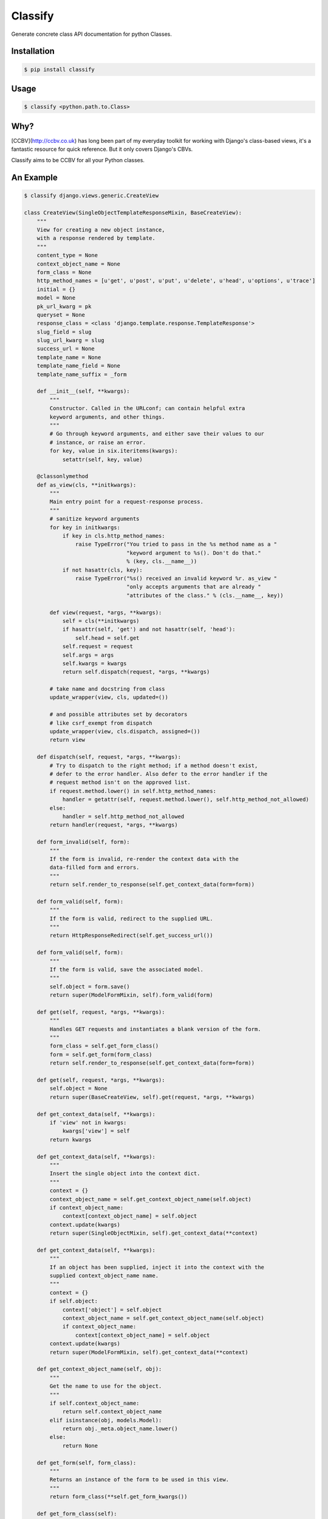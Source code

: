 Classify
========

Generate concrete class API documentation for python Classes.

Installation
------------

.. code-block:: bash

    $ pip install classify


Usage
-----

.. code-block:: bash

    $ classify <python.path.to.Class>


Why?
----
[CCBV](http://ccbv.co.uk) has long been part of my everyday toolkit for
working with Django's class-based views, it's a fantastic resource for quick
reference. But it only covers Django's CBVs.

Classify aims to be CCBV for all your Python classes.


An Example
----------

.. code-block:: bash

    $ classify django.views.generic.CreateView

    class CreateView(SingleObjectTemplateResponseMixin, BaseCreateView):
        """
        View for creating a new object instance,
        with a response rendered by template.
        """
        content_type = None
        context_object_name = None
        form_class = None
        http_method_names = [u'get', u'post', u'put', u'delete', u'head', u'options', u'trace']
        initial = {}
        model = None
        pk_url_kwarg = pk
        queryset = None
        response_class = <class 'django.template.response.TemplateResponse'>
        slug_field = slug
        slug_url_kwarg = slug
        success_url = None
        template_name = None
        template_name_field = None
        template_name_suffix = _form

        def __init__(self, **kwargs):
            """
            Constructor. Called in the URLconf; can contain helpful extra
            keyword arguments, and other things.
            """
            # Go through keyword arguments, and either save their values to our
            # instance, or raise an error.
            for key, value in six.iteritems(kwargs):
                setattr(self, key, value)

        @classonlymethod
        def as_view(cls, **initkwargs):
            """
            Main entry point for a request-response process.
            """
            # sanitize keyword arguments
            for key in initkwargs:
                if key in cls.http_method_names:
                    raise TypeError("You tried to pass in the %s method name as a "
                                    "keyword argument to %s(). Don't do that."
                                    % (key, cls.__name__))
                if not hasattr(cls, key):
                    raise TypeError("%s() received an invalid keyword %r. as_view "
                                    "only accepts arguments that are already "
                                    "attributes of the class." % (cls.__name__, key))

            def view(request, *args, **kwargs):
                self = cls(**initkwargs)
                if hasattr(self, 'get') and not hasattr(self, 'head'):
                    self.head = self.get
                self.request = request
                self.args = args
                self.kwargs = kwargs
                return self.dispatch(request, *args, **kwargs)

            # take name and docstring from class
            update_wrapper(view, cls, updated=())

            # and possible attributes set by decorators
            # like csrf_exempt from dispatch
            update_wrapper(view, cls.dispatch, assigned=())
            return view

        def dispatch(self, request, *args, **kwargs):
            # Try to dispatch to the right method; if a method doesn't exist,
            # defer to the error handler. Also defer to the error handler if the
            # request method isn't on the approved list.
            if request.method.lower() in self.http_method_names:
                handler = getattr(self, request.method.lower(), self.http_method_not_allowed)
            else:
                handler = self.http_method_not_allowed
            return handler(request, *args, **kwargs)

        def form_invalid(self, form):
            """
            If the form is invalid, re-render the context data with the
            data-filled form and errors.
            """
            return self.render_to_response(self.get_context_data(form=form))

        def form_valid(self, form):
            """
            If the form is valid, redirect to the supplied URL.
            """
            return HttpResponseRedirect(self.get_success_url())

        def form_valid(self, form):
            """
            If the form is valid, save the associated model.
            """
            self.object = form.save()
            return super(ModelFormMixin, self).form_valid(form)

        def get(self, request, *args, **kwargs):
            """
            Handles GET requests and instantiates a blank version of the form.
            """
            form_class = self.get_form_class()
            form = self.get_form(form_class)
            return self.render_to_response(self.get_context_data(form=form))

        def get(self, request, *args, **kwargs):
            self.object = None
            return super(BaseCreateView, self).get(request, *args, **kwargs)

        def get_context_data(self, **kwargs):
            if 'view' not in kwargs:
                kwargs['view'] = self
            return kwargs

        def get_context_data(self, **kwargs):
            """
            Insert the single object into the context dict.
            """
            context = {}
            context_object_name = self.get_context_object_name(self.object)
            if context_object_name:
                context[context_object_name] = self.object
            context.update(kwargs)
            return super(SingleObjectMixin, self).get_context_data(**context)

        def get_context_data(self, **kwargs):
            """
            If an object has been supplied, inject it into the context with the
            supplied context_object_name name.
            """
            context = {}
            if self.object:
                context['object'] = self.object
                context_object_name = self.get_context_object_name(self.object)
                if context_object_name:
                    context[context_object_name] = self.object
            context.update(kwargs)
            return super(ModelFormMixin, self).get_context_data(**context)

        def get_context_object_name(self, obj):
            """
            Get the name to use for the object.
            """
            if self.context_object_name:
                return self.context_object_name
            elif isinstance(obj, models.Model):
                return obj._meta.object_name.lower()
            else:
                return None

        def get_form(self, form_class):
            """
            Returns an instance of the form to be used in this view.
            """
            return form_class(**self.get_form_kwargs())

        def get_form_class(self):
            """
            Returns the form class to use in this view
            """
            return self.form_class

        def get_form_class(self):
            """
            Returns the form class to use in this view.
            """
            if self.form_class:
                return self.form_class
            else:
                if self.model is not None:
                    # If a model has been explicitly provided, use it
                    model = self.model
                elif hasattr(self, 'object') and self.object is not None:
                    # If this view is operating on a single object, use
                    # the class of that object
                    model = self.object.__class__
                else:
                    # Try to get a queryset and extract the model class
                    # from that
                    model = self.get_queryset().model
                return model_forms.modelform_factory(model)

        def get_form_kwargs(self):
            """
            Returns the keyword arguments for instantiating the form.
            """
            kwargs = {'initial': self.get_initial()}
            if self.request.method in ('POST', 'PUT'):
                kwargs.update({
                    'data': self.request.POST,
                    'files': self.request.FILES,
                })
            return kwargs

        def get_form_kwargs(self):
            """
            Returns the keyword arguments for instantiating the form.
            """
            kwargs = super(ModelFormMixin, self).get_form_kwargs()
            kwargs.update({'instance': self.object})
            return kwargs

        def get_initial(self):
            """
            Returns the initial data to use for forms on this view.
            """
            return self.initial.copy()

        def get_object(self, queryset=None):
            """
            Returns the object the view is displaying.

            By default this requires `self.queryset` and a `pk` or `slug` argument
            in the URLconf, but subclasses can override this to return any object.
            """
            # Use a custom queryset if provided; this is required for subclasses
            # like DateDetailView
            if queryset is None:
                queryset = self.get_queryset()

            # Next, try looking up by primary key.
            pk = self.kwargs.get(self.pk_url_kwarg, None)
            slug = self.kwargs.get(self.slug_url_kwarg, None)
            if pk is not None:
                queryset = queryset.filter(pk=pk)

            # Next, try looking up by slug.
            elif slug is not None:
                slug_field = self.get_slug_field()
                queryset = queryset.filter(**{slug_field: slug})

            # If none of those are defined, it's an error.
            else:
                raise AttributeError("Generic detail view %s must be called with "
                                     "either an object pk or a slug."
                                     % self.__class__.__name__)

            try:
                # Get the single item from the filtered queryset
                obj = queryset.get()
            except ObjectDoesNotExist:
                raise Http404(_("No %(verbose_name)s found matching the query") %
                              {'verbose_name': queryset.model._meta.verbose_name})
            return obj

        def get_queryset(self):
            """
            Get the queryset to look an object up against. May not be called if
            `get_object` is overridden.
            """
            if self.queryset is None:
                if self.model:
                    return self.model._default_manager.all()
                else:
                    raise ImproperlyConfigured("%(cls)s is missing a queryset. Define "
                                               "%(cls)s.model, %(cls)s.queryset, or override "
                                               "%(cls)s.get_queryset()." % {
                                                    'cls': self.__class__.__name__
                                            })
            return self.queryset._clone()

        def get_slug_field(self):
            """
            Get the name of a slug field to be used to look up by slug.
            """
            return self.slug_field

        def get_success_url(self):
            """
            Returns the supplied success URL.
            """
            if self.success_url:
                # Forcing possible reverse_lazy evaluation
                url = force_text(self.success_url)
            else:
                raise ImproperlyConfigured(
                    "No URL to redirect to. Provide a success_url.")
            return url

        def get_success_url(self):
            """
            Returns the supplied URL.
            """
            if self.success_url:
                url = self.success_url % self.object.__dict__
            else:
                try:
                    url = self.object.get_absolute_url()
                except AttributeError:
                    raise ImproperlyConfigured(
                        "No URL to redirect to.  Either provide a url or define"
                        " a get_absolute_url method on the Model.")
            return url

        def get_template_names(self):
            """
            Returns a list of template names to be used for the request. Must return
            a list. May not be called if render_to_response is overridden.
            """
            if self.template_name is None:
                raise ImproperlyConfigured(
                    "TemplateResponseMixin requires either a definition of "
                    "'template_name' or an implementation of 'get_template_names()'")
            else:
                return [self.template_name]

        def get_template_names(self):
            """
            Return a list of template names to be used for the request. May not be
            called if render_to_response is overridden. Returns the following list:

            * the value of ``template_name`` on the view (if provided)
            * the contents of the ``template_name_field`` field on the
              object instance that the view is operating upon (if available)
            * ``<app_label>/<object_name><template_name_suffix>.html``
            """
            try:
                names = super(SingleObjectTemplateResponseMixin, self).get_template_names()
            except ImproperlyConfigured:
                # If template_name isn't specified, it's not a problem --
                # we just start with an empty list.
                names = []

            # If self.template_name_field is set, grab the value of the field
            # of that name from the object; this is the most specific template
            # name, if given.
            if self.object and self.template_name_field:
                name = getattr(self.object, self.template_name_field, None)
                if name:
                    names.insert(0, name)

            # The least-specific option is the default <app>/<model>_detail.html;
            # only use this if the object in question is a model.
            if isinstance(self.object, models.Model):
                names.append("%s/%s%s.html" % (
                    self.object._meta.app_label,
                    self.object._meta.object_name.lower(),
                    self.template_name_suffix
                ))
            elif hasattr(self, 'model') and self.model is not None and issubclass(self.model, models.Model):
                names.append("%s/%s%s.html" % (
                    self.model._meta.app_label,
                    self.model._meta.object_name.lower(),
                    self.template_name_suffix
                ))
            return names

        def http_method_not_allowed(self, request, *args, **kwargs):
            logger.warning('Method Not Allowed (%s): %s', request.method, request.path,
                extra={
                    'status_code': 405,
                    'request': self.request
                }
            )
            return http.HttpResponseNotAllowed(self._allowed_methods())

        def options(self, request, *args, **kwargs):
            """
            Handles responding to requests for the OPTIONS HTTP verb.
            """
            response = http.HttpResponse()
            response['Allow'] = ', '.join(self._allowed_methods())
            response['Content-Length'] = '0'
            return response

        def post(self, request, *args, **kwargs):
            """
            Handles POST requests, instantiating a form instance with the passed
            POST variables and then checked for validity.
            """
            form_class = self.get_form_class()
            form = self.get_form(form_class)
            if form.is_valid():
                return self.form_valid(form)
            else:
                return self.form_invalid(form)

        def post(self, request, *args, **kwargs):
            self.object = None
            return super(BaseCreateView, self).post(request, *args, **kwargs)

        def put(self, *args, **kwargs):
            return self.post(*args, **kwargs)

        def render_to_response(self, context, **response_kwargs):
            """
            Returns a response, using the `response_class` for this
            view, with a template rendered with the given context.

            If any keyword arguments are provided, they will be
            passed to the constructor of the response class.
            """
            response_kwargs.setdefault('content_type', self.content_type)
            return self.response_class(
                request = self.request,
                template = self.get_template_names(),
                context = context,
                **response_kwargs
            )
